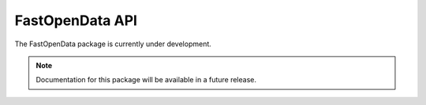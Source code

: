 FastOpenData API
===============

The FastOpenData package is currently under development.

.. note::
   Documentation for this package will be available in a future release.
